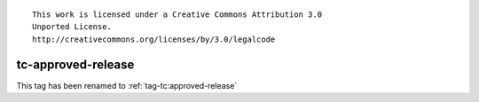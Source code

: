 ::

  This work is licensed under a Creative Commons Attribution 3.0
  Unported License.
  http://creativecommons.org/licenses/by/3.0/legalcode


=====================
 tc-approved-release
=====================

This tag has been renamed to :ref:`tag-tc:approved-release`
